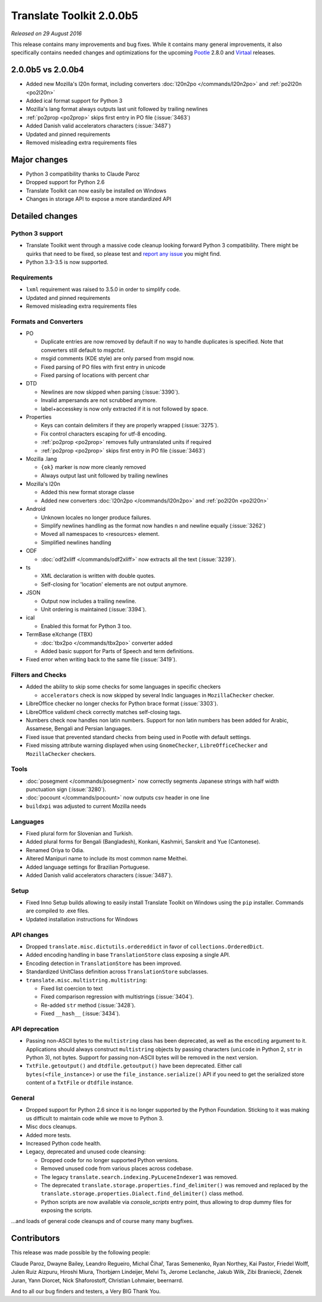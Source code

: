 Translate Toolkit 2.0.0b5
*************************

*Released on 29 August 2016*

This release contains many improvements and bug fixes. While it contains many
general improvements, it also specifically contains needed changes and
optimizations for the upcoming `Pootle <http://pootle.translatehouse.org/>`_
2.8.0 and `Virtaal <http://virtaal.translatehouse.org>`_ releases.


2.0.0b5 vs 2.0.0b4
==================

- Added new Mozilla's l20n format, including converters
  :doc:`l20n2po </commands/l20n2po>` and :ref:`po2l20n <po2l20n>`
- Added ical format support for Python 3
- Mozilla's lang format always outputs last unit followed by trailing newlines
- :ref:`po2prop <po2prop>` skips first entry in PO file (:issue:`3463`)
- Added Danish valid accelerators characters (:issue:`3487`)
- Updated and pinned requirements
- Removed misleading extra requirements files


Major changes
=============

- Python 3 compatibility thanks to Claude Paroz
- Dropped support for Python 2.6
- Translate Toolkit can now easily be installed on Windows
- Changes in storage API to expose a more standardized API


Detailed changes
================

Python 3 support
----------------

- Translate Toolkit went through a massive code cleanup looking forward Python
  3 compatibility. There might be quirks that need to be fixed, so please test
  and `report any issue <https://github.com/translate/translate/issues/new>`_
  you might find.
- Python 3.3-3.5 is now supported.


Requirements
------------

- ``lxml`` requirement was raised to 3.5.0 in order to simplify code.
- Updated and pinned requirements
- Removed misleading extra requirements files


Formats and Converters
----------------------

- PO

  - Duplicate entries are now removed by default if no way to handle
    duplicates is specified. Note that converters still default to `msgctxt`.
  - msgid comments (KDE style) are only parsed from msgid now.
  - Fixed parsing of PO files with first entry in unicode
  - Fixed parsing of locations with percent char

- DTD

  - Newlines are now skipped when parsing (:issue:`3390`).
  - Invalid ampersands are not scrubbed anymore.
  - label+accesskey is now only extracted if it is not followed by space.

- Properties

  - Keys can contain delimiters if they are properly wrapped (:issue:`3275`).
  - Fix control characters escaping for utf-8 encoding.
  - :ref:`po2prop <po2prop>` removes fully untranslated units if
    required
  - :ref:`po2prop <po2prop>` skips first entry in PO file (:issue:`3463`)

- Mozilla .lang

  - ``{ok}`` marker is now more cleanly removed
  - Always output last unit followed by trailing newlines

- Mozilla's l20n

  - Added this new format storage classe
  - Added new converters :doc:`l20n2po </commands/l20n2po>` and
    :ref:`po2l20n <po2l20n>`

- Android

  - Unknown locales no longer produce failures.
  - Simplify newlines handling as the format now handles \n and newline equally
    (:issue:`3262`)
  - Moved all namespaces to <resources> element.
  - Simplified newlines handling

- ODF

  - :doc:`odf2xliff </commands/odf2xliff>` now extracts all the text
    (:issue:`3239`).

- ts

  - XML declaration is written with double quotes.
  - Self-closing for 'location' elements are not output anymore.

- JSON

  - Output now includes a trailing newline.
  - Unit ordering is maintained (:issue:`3394`).

- ical

  - Enabled this format for Python 3 too.

- TermBase eXchange (TBX)

  - :doc:`tbx2po </commands/tbx2po>` converter added
  - Added basic support for Parts of Speech and term definitions.

- Fixed error when writing back to the same file (:issue:`3419`).


Filters and Checks
------------------

- Added the ability to skip some checks for some languages in specific checkers

  - ``accelerators`` check is now skipped by several Indic languages in
    ``MozillaChecker`` checker.

- LibreOffice checker no longer checks for Python brace format (:issue:`3303`).
- LibreOffice validxml check correctly matches self-closing tags.
- Numbers check now handles non latin numbers. Support for non latin numbers
  has been added for Arabic, Assamese, Bengali and Persian languages.
- Fixed issue that prevented standard checks from being used in Pootle with
  default settings.
- Fixed missing attribute warning displayed when using ``GnomeChecker``,
  ``LibreOfficeChecker`` and ``MozillaChecker`` checkers.


Tools
-----

- :doc:`posegment </commands/posegment>` now correctly segments Japanese
  strings with half width punctuation sign (:issue:`3280`).
- :doc:`pocount </commands/pocount>` now outputs csv header in one line
- ``buildxpi`` was adjusted to current Mozilla needs


Languages
---------

- Fixed plural form for Slovenian and Turkish.
- Added plural forms for Bengali (Bangladesh), Konkani, Kashmiri, Sanskrit and
  Yue (Cantonese).
- Renamed Oriya to Odia.
- Altered Manipuri name to include its most common name Meithei.
- Added language settings for Brazilian Portuguese.
- Added Danish valid accelerators characters (:issue:`3487`).


Setup
-----

- Fixed Inno Setup builds allowing to easily install Translate Toolkit on
  Windows using the ``pip`` installer. Commands are compiled to .exe files.
- Updated installation instructions for Windows


API changes
-----------

- Dropped ``translate.misc.dictutils.ordereddict`` in favor of
  ``collections.OrderedDict``.
- Added encoding handling in base ``TranslationStore`` class exposing a single
  API.
- Encoding detection in ``TranslationStore`` has been improved.
- Standardized UnitClass definition across ``TranslationStore`` subclasses.
- ``translate.misc.multistring.multistring``:

  - Fixed list coercion to text
  - Fixed comparison regression with multistrings (:issue:`3404`).
  - Re-added ``str`` method (:issue:`3428`).
  - Fixed ``__hash__`` (:issue:`3434`).


API deprecation
---------------

- Passing non-ASCII bytes to the ``multistring`` class has been deprecated, as
  well as the ``encoding`` argument to it.
  Applications should always construct ``multistring`` objects by passing
  characters (``unicode`` in Python 2, ``str`` in Python 3), not bytes. Support
  for passing non-ASCII bytes will be removed in the next version.
- ``TxtFile.getoutput()`` and ``dtdfile.getoutput()`` have been deprecated.
  Either call ``bytes(<file_instance>)`` or use the
  ``file_instance.serialize()`` API if you need to get the serialized store
  content of a ``TxtFile`` or ``dtdfile`` instance.


General
-------

- Dropped support for Python 2.6 since it is no longer supported by the Python
  Foundation. Sticking to it was making us difficult to maintain code while we
  move to Python 3.
- Misc docs cleanups.
- Added more tests.
- Increased Python code health.
- Legacy, deprecated and unused code cleansing:

  - Dropped code for no longer supported Python versions.
  - Removed unused code from various places across codebase.
  - The legacy ``translate.search.indexing.PyLuceneIndexer1`` was removed.
  - The deprecated ``translate.storage.properties.find_delimiter()`` was
    removed and replaced by the
    ``translate.storage.properties.Dialect.find_delimiter()`` class method.
  - Python scripts are now available via `console_scripts` entry point, thus
    allowing to drop dummy files for exposing the scripts.


...and loads of general code cleanups and of course many many bugfixes.


Contributors
============

This release was made possible by the following people:

Claude Paroz, Dwayne Bailey, Leandro Regueiro, Michal Čihař, Taras Semenenko,
Ryan Northey, Kai Pastor, Friedel Wolff, Julen Ruiz Aizpuru, Hiroshi Miura,
Thorbjørn Lindeijer, Melvi Ts, Jerome Leclanche, Jakub Wilk, Zibi Braniecki,
Zdenek Juran, Yann Diorcet, Nick Shaforostoff, Christian Lohmaier, beernarrd.

And to all our bug finders and testers, a Very BIG Thank You.
